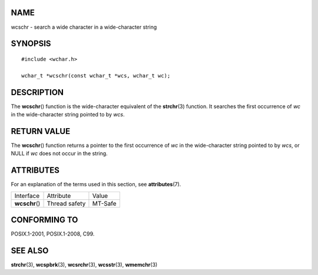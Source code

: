 NAME
====

wcschr - search a wide character in a wide-character string

SYNOPSIS
========

::

   #include <wchar.h>

   wchar_t *wcschr(const wchar_t *wcs, wchar_t wc);

DESCRIPTION
===========

The **wcschr**\ () function is the wide-character equivalent of the
**strchr**\ (3) function. It searches the first occurrence of *wc* in
the wide-character string pointed to by *wcs*.

RETURN VALUE
============

The **wcschr**\ () function returns a pointer to the first occurrence of
*wc* in the wide-character string pointed to by *wcs*, or NULL if *wc*
does not occur in the string.

ATTRIBUTES
==========

For an explanation of the terms used in this section, see
**attributes**\ (7).

============== ============= =======
Interface      Attribute     Value
**wcschr**\ () Thread safety MT-Safe
============== ============= =======

CONFORMING TO
=============

POSIX.1-2001, POSIX.1-2008, C99.

SEE ALSO
========

**strchr**\ (3), **wcspbrk**\ (3), **wcsrchr**\ (3), **wcsstr**\ (3),
**wmemchr**\ (3)
